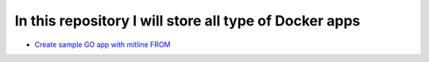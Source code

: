 *************************************************************
In this repository I will store all type of Docker apps
*************************************************************

* `Create sample GO app with mitline FROM <https://github.com/jamalshahverdiev/docker-apps/tree/master/docker-goapp>`_
